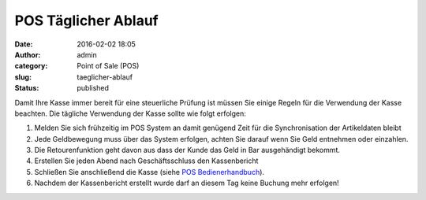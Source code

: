 POS Täglicher Ablauf
####################
:date: 2016-02-02 18:05
:author: admin
:category: Point of Sale (POS)
:slug: taeglicher-ablauf
:status: published

Damit Ihre Kasse immer bereit für eine steuerliche Prüfung ist müssen Sie einige Regeln für die Verwendung der Kasse beachten. Die tägliche Verwendung der Kasse sollte wie folgt erfolgen:

#. Melden Sie sich frühzeitig im POS System an damit genügend Zeit für die Synchronisation der Artikeldaten bleibt
#. Jede Geldbewegung muss über das System erfolgen, achten Sie darauf wenn Sie Geld entnehmen oder einzahlen.
#. Die Retourenfunktion geht davon aus dass der Kunde das Geld in Bar ausgehändigt bekommt.
#. Erstellen Sie jeden Abend nach Geschäftsschluss den Kassenbericht
#. Schließen Sie anschließend die Kasse (siehe `POS Bedienerhandbuch <https://www.warexo.de/handbuch/pos-bedienerhandbuch/>`__).
#. Nachdem der Kassenbericht erstellt wurde darf an diesem Tag keine Buchung mehr erfolgen!
